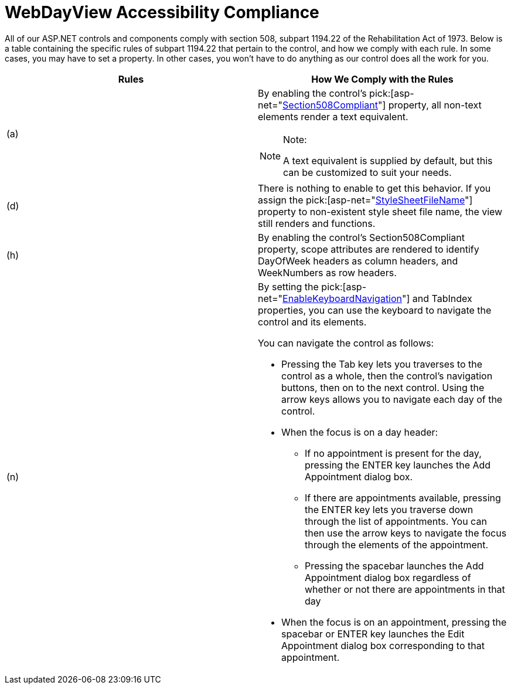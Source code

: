 ﻿////

|metadata|
{
    "name": "webdayview-accessibility-compliance",
    "controlName": ["WebDayView"],
    "tags": ["Section 508"],
    "guid": "{958511BF-7CBA-435A-A51A-F5DE71ACFD97}",  
    "buildFlags": [],
    "createdOn": "0001-01-01T00:00:00Z"
}
|metadata|
////

= WebDayView Accessibility Compliance

All of our ASP.NET controls and components comply with section 508, subpart 1194.22 of the Rehabilitation Act of 1973. Below is a table containing the specific rules of subpart 1194.22 that pertain to the control, and how we comply with each rule. In some cases, you may have to set a property. In other cases, you won't have to do anything as our control does all the work for you.

[options="header", cols="a,a"]
|====
|Rules|How We Comply with the Rules

|(a)
|By enabling the control's pick:[asp-net="link:infragistics4.webui.webschedule.v{ProductVersion}~infragistics.webui.webschedule.webscheduleviewbase~section508compliant.html[Section508Compliant]"] property, all non-text elements render a text equivalent. 

.Note:
[NOTE]
====
A text equivalent is supplied by default, but this can be customized to suit your needs. 
====

|(d)
|There is nothing to enable to get this behavior. If you assign the pick:[asp-net="link:infragistics4.webui.webschedule.v{ProductVersion}~infragistics.webui.webschedule.webdayview~stylesheetfilename.html[StyleSheetFileName]"] property to non-existent style sheet file name, the view still renders and functions.

|(h)
|By enabling the control's Section508Compliant property, scope attributes are rendered to identify DayOfWeek headers as column headers, and WeekNumbers as row headers.

|(n)
|By setting the pick:[asp-net="link:infragistics4.webui.webschedule.v{ProductVersion}~infragistics.webui.webschedule.webscheduleviewbase~enablekeyboardnavigation.html[EnableKeyboardNavigation]"] and TabIndex properties, you can use the keyboard to navigate the control and its elements. 

You can navigate the control as follows: 

* Pressing the Tab key lets you traverses to the control as a whole, then the control's navigation buttons, then on to the next control. Using the arrow keys allows you to navigate each day of the control. 

* When the focus is on a day header: 

** If no appointment is present for the day, pressing the ENTER key launches the Add Appointment dialog box. 

** If there are appointments available, pressing the ENTER key lets you traverse down through the list of appointments. You can then use the arrow keys to navigate the focus through the elements of the appointment. 

** Pressing the spacebar launches the Add Appointment dialog box regardless of whether or not there are appointments in that day 

* When the focus is on an appointment, pressing the spacebar or ENTER key launches the Edit Appointment dialog box corresponding to that appointment. 

|====
